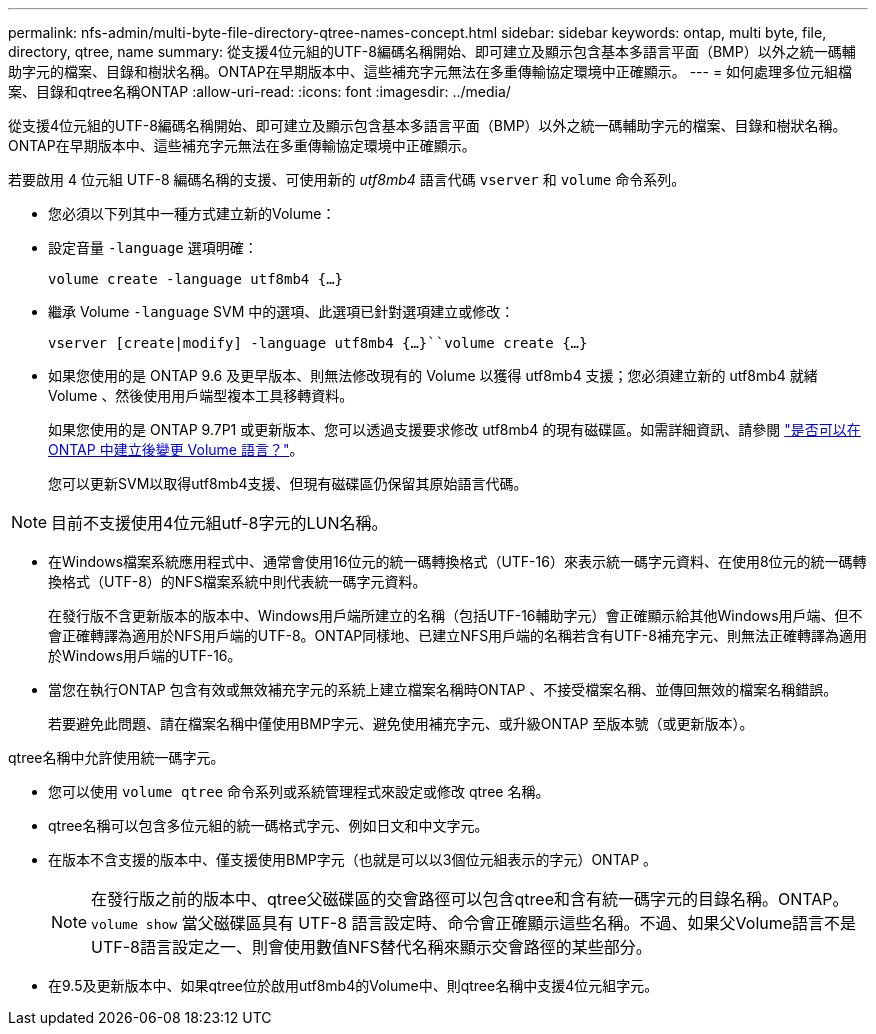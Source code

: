 ---
permalink: nfs-admin/multi-byte-file-directory-qtree-names-concept.html 
sidebar: sidebar 
keywords: ontap, multi byte, file, directory, qtree, name 
summary: 從支援4位元組的UTF-8編碼名稱開始、即可建立及顯示包含基本多語言平面（BMP）以外之統一碼輔助字元的檔案、目錄和樹狀名稱。ONTAP在早期版本中、這些補充字元無法在多重傳輸協定環境中正確顯示。 
---
= 如何處理多位元組檔案、目錄和qtree名稱ONTAP
:allow-uri-read: 
:icons: font
:imagesdir: ../media/


[role="lead"]
從支援4位元組的UTF-8編碼名稱開始、即可建立及顯示包含基本多語言平面（BMP）以外之統一碼輔助字元的檔案、目錄和樹狀名稱。ONTAP在早期版本中、這些補充字元無法在多重傳輸協定環境中正確顯示。

若要啟用 4 位元組 UTF-8 編碼名稱的支援、可使用新的 _utf8mb4_ 語言代碼 `vserver` 和 `volume` 命令系列。

* 您必須以下列其中一種方式建立新的Volume：
* 設定音量 `-language` 選項明確：
+
`volume create -language utf8mb4 {…}`

* 繼承 Volume `-language` SVM 中的選項、此選項已針對選項建立或修改：
+
`vserver [create|modify] -language utf8mb4 {…}``volume create {…}`

* 如果您使用的是 ONTAP 9.6 及更早版本、則無法修改現有的 Volume 以獲得 utf8mb4 支援；您必須建立新的 utf8mb4 就緒 Volume 、然後使用用戶端型複本工具移轉資料。
+
如果您使用的是 ONTAP 9.7P1 或更新版本、您可以透過支援要求修改 utf8mb4 的現有磁碟區。如需詳細資訊、請參閱 link:https://kb.netapp.com/onprem/ontap/da/NAS/Can_the_volume_language_be_changed_after_creation_in_ONTAP["是否可以在 ONTAP 中建立後變更 Volume 語言？"^]。



+
您可以更新SVM以取得utf8mb4支援、但現有磁碟區仍保留其原始語言代碼。

+


NOTE: 目前不支援使用4位元組utf-8字元的LUN名稱。

* 在Windows檔案系統應用程式中、通常會使用16位元的統一碼轉換格式（UTF-16）來表示統一碼字元資料、在使用8位元的統一碼轉換格式（UTF-8）的NFS檔案系統中則代表統一碼字元資料。
+
在發行版不含更新版本的版本中、Windows用戶端所建立的名稱（包括UTF-16輔助字元）會正確顯示給其他Windows用戶端、但不會正確轉譯為適用於NFS用戶端的UTF-8。ONTAP同樣地、已建立NFS用戶端的名稱若含有UTF-8補充字元、則無法正確轉譯為適用於Windows用戶端的UTF-16。

* 當您在執行ONTAP 包含有效或無效補充字元的系統上建立檔案名稱時ONTAP 、不接受檔案名稱、並傳回無效的檔案名稱錯誤。
+
若要避免此問題、請在檔案名稱中僅使用BMP字元、避免使用補充字元、或升級ONTAP 至版本號（或更新版本）。



qtree名稱中允許使用統一碼字元。

* 您可以使用 `volume qtree` 命令系列或系統管理程式來設定或修改 qtree 名稱。
* qtree名稱可以包含多位元組的統一碼格式字元、例如日文和中文字元。
* 在版本不含支援的版本中、僅支援使用BMP字元（也就是可以以3個位元組表示的字元）ONTAP 。
+

NOTE: 在發行版之前的版本中、qtree父磁碟區的交會路徑可以包含qtree和含有統一碼字元的目錄名稱。ONTAP。 `volume show` 當父磁碟區具有 UTF-8 語言設定時、命令會正確顯示這些名稱。不過、如果父Volume語言不是UTF-8語言設定之一、則會使用數值NFS替代名稱來顯示交會路徑的某些部分。

* 在9.5及更新版本中、如果qtree位於啟用utf8mb4的Volume中、則qtree名稱中支援4位元組字元。

